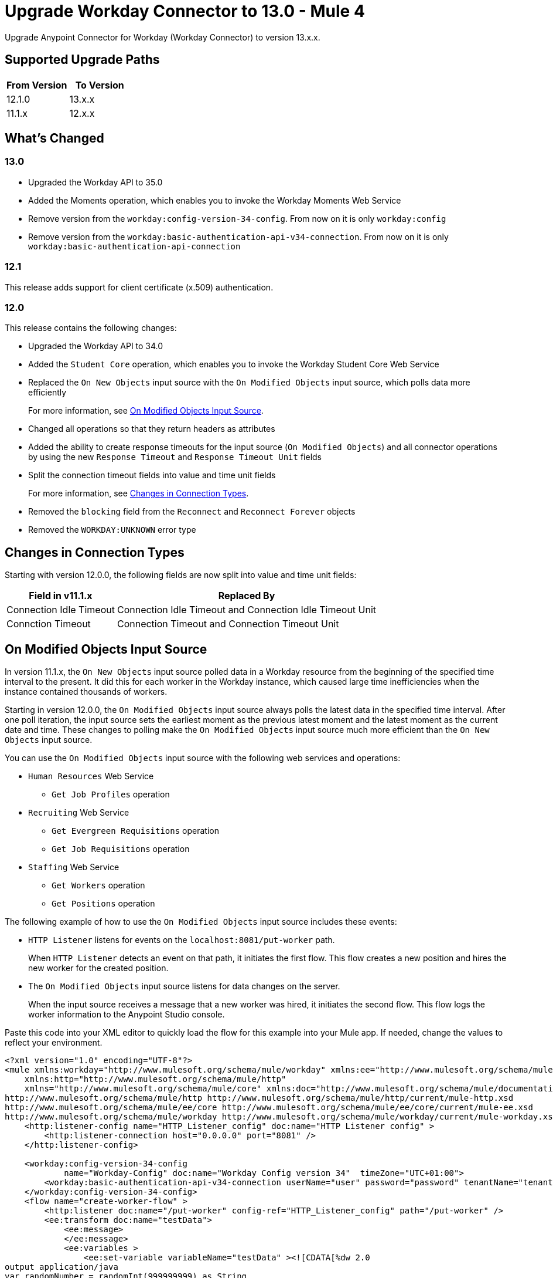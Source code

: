 = Upgrade Workday Connector to 13.0 - Mule 4
:page-aliases: connectors::workday/workday-connector-upgrade-migrate.adoc

Upgrade Anypoint Connector for Workday (Workday Connector) to version 13.x.x.

== Supported Upgrade Paths

[%header,cols="50a,50a"]
|===
|From Version | To Version
|12.1.0 |13.x.x
|11.1.x |12.x.x
|===

== What's Changed

=== 13.0

* Upgraded the Workday API to 35.0
* Added the Moments operation, which enables you to invoke the Workday Moments Web Service
* Remove version from the `workday:config-version-34-config`. From now on it is only `workday:config`
* Remove version from the `workday:basic-authentication-api-v34-connection`. From now on it is only `workday:basic-authentication-api-connection`

=== 12.1

This release adds support for client certificate (x.509) authentication.

=== 12.0

This release contains the following changes:

* Upgraded the Workday API to 34.0
* Added the `Student Core` operation, which enables you to invoke the Workday Student Core Web Service
* Replaced the `On New Objects` input source with the `On Modified Objects` input source, which polls data more efficiently
+
For more information, see <<on-modified-objects,On Modified Objects Input Source>>.
+
* Changed all operations so that they return headers as attributes
* Added the ability to create response timeouts for the input source (`On Modified Objects`) and all connector operations by using the new `Response Timeout` and `Response Timeout Unit` fields
* Split the connection timeout fields into value and time unit fields
+
For more information, see <<changes-in-connection-types,Changes in Connection Types>>.
+
* Removed the `blocking` field from the `Reconnect` and `Reconnect Forever` objects
* Removed the `WORKDAY:UNKNOWN` error type

[[changes-in-connection-types]]
== Changes in Connection Types

Starting with version 12.0.0, the following fields are now split into value and time unit fields:

// [cols="50,50"]
[%header%autowidth.spread]
|===
|Field in v11.1.x | Replaced By
|Connection Idle Timeout
|Connection Idle Timeout and Connection Idle Timeout Unit
|Connction Timeout |Connection Timeout and Connection Timeout Unit
|===

[[on-modified-objects]]
== On Modified Objects Input Source

In version 11.1.x, the `On New Objects` input source polled data in a Workday resource from the beginning of the specified time interval to the present. It did this for each worker in the Workday instance, which caused large time inefficiencies when the instance contained thousands of workers.

Starting in version 12.0.0, the `On Modified Objects` input source always polls the latest data in the specified time interval. After one poll iteration, the input source sets the earliest moment as the previous latest moment and the latest moment as the current date and time. These changes to polling make the `On Modified Objects` input source much more efficient than the `On New Objects` input source.

You can use the `On Modified Objects` input source with the following web services and operations:

* `Human Resources` Web Service
** `Get Job Profiles` operation
* `Recruiting` Web Service
** `Get Evergreen Requisitions` operation
** `Get Job Requisitions` operation
* `Staffing` Web Service
** `Get Workers` operation
** `Get Positions` operation

The following example of how to use the `On Modified Objects` input source includes these events:

* `HTTP Listener` listens for events on the `localhost:8081/put-worker` path.
+
When `HTTP Listener` detects an event on that path, it initiates the first flow. This flow creates a new position and hires the new worker for the created position.
+
* The `On Modified Objects` input source listens for data changes on the server.
+
When the input source receives a message that a new worker was hired, it initiates the second flow. This flow logs the worker information to the Anypoint Studio console.

Paste this code into your XML editor to quickly load the flow for this example into your Mule app. If needed, change the values to reflect your environment.

[source,xml,linenums]
----
<?xml version="1.0" encoding="UTF-8"?>
<mule xmlns:workday="http://www.mulesoft.org/schema/mule/workday" xmlns:ee="http://www.mulesoft.org/schema/mule/ee/core"
    xmlns:http="http://www.mulesoft.org/schema/mule/http"
    xmlns="http://www.mulesoft.org/schema/mule/core" xmlns:doc="http://www.mulesoft.org/schema/mule/documentation" xmlns:xsi="http://www.w3.org/2001/XMLSchema-instance" xsi:schemaLocation="http://www.mulesoft.org/schema/mule/core http://www.mulesoft.org/schema/mule/core/current/mule.xsd
http://www.mulesoft.org/schema/mule/http http://www.mulesoft.org/schema/mule/http/current/mule-http.xsd
http://www.mulesoft.org/schema/mule/ee/core http://www.mulesoft.org/schema/mule/ee/core/current/mule-ee.xsd
http://www.mulesoft.org/schema/mule/workday http://www.mulesoft.org/schema/mule/workday/current/mule-workday.xsd">
    <http:listener-config name="HTTP_Listener_config" doc:name="HTTP Listener config" >
        <http:listener-connection host="0.0.0.0" port="8081" />
    </http:listener-config>

    <workday:config-version-34-config
            name="Workday-Config" doc:name="Workday Config version 34"  timeZone="UTC+01:00">
        <workday:basic-authentication-api-v34-connection userName="user" password="password" tenantName="tenant" hostName="host.com"/>
    </workday:config-version-34-config>
    <flow name="create-worker-flow" >
        <http:listener doc:name="/put-worker" config-ref="HTTP_Listener_config" path="/put-worker" />
        <ee:transform doc:name="testData">
            <ee:message>
            </ee:message>
            <ee:variables >
                <ee:set-variable variableName="testData" ><![CDATA[%dw 2.0
output application/java
var randomNumber = randomInt(999999999) as String
---
{
        countryReference: "USA",
        countryReferenceID: "bc33aa3152ec42d4995f4791a106ed09",
        communicationUsageTypeID: "Home",
        currentDate: (now() - |P1D|) as Date,
        employeeEmailAddress: "test_email" ++ randomNumber ++ "@gmail.com",
        employeeFirstName: "Jim",
        employeeLastName: "Jones_" ++ randomNumber,
        employeeTypeID: "Casual",
        jobPositionTitle: "test-position-"  ++ randomNumber,
        jobProfileID: "37600",
        locationID:  "San_Francisco_site" ,
        organizationReferenceID: "Human_Resources_supervisory",
        positionTimeTypeID: "Full_time"
}]]></ee:set-variable>
            </ee:variables>
        </ee:transform>
        <ee:transform doc:name="Prepare Create Position Request">
            <ee:message >
                <ee:set-payload ><![CDATA[%dw 2.0
output application/xml
ns ns0 urn:com.workday/bsvc
---
{
    ns0#Create_Position_Request @(ns0#version: "v33.2"): {
        ns0#Create_Position_Data: {
            ns0#Supervisory_Organization_Reference @(ns0#"Descriptor": "Descriptive"): {
                ns0#ID @(ns0#"type": "Organization_Reference_ID"): vars.testData.organizationReferenceID
            },
            ns0#Position_Data: {
                ns0#Job_Posting_Title: vars.testData.jobPositionTitle
            },
            ns0#Position_Group_Restrictions_Data: {
                ns0#Availability_Date : vars.testData.currentDate,
                ns0#Earliest_Hire_Date: vars.testData.currentDate
            }
        }
    }
}]]></ee:set-payload>
            </ee:message>
        </ee:transform>
        <workday:staffing operation="Create_Position" doc:name="Create Position" config-ref="Workday-Config"/>
        <ee:transform doc:name="Prepare Hire Employee Request">
            <ee:message >
                <ee:set-payload ><![CDATA[%dw 2.0
output application/xml
ns ns0 urn:com.workday/bsvc
---
{
    ns0#Hire_Employee_Request @(ns0#version: "v33.2"): {
        ns0#Hire_Employee_Data:{
            ns0#Applicant_Data: {
            ns0#Personal_Data: {
             ns0#Name_Data: {
               ns0#Legal_Name_Data: {
                ns0#Name_Detail_Data: {
                  ns0#Country_Reference @(ns0#"Descriptor": "Country_Reference"): {
                    ns0#ID @(ns0#"type": "ISO_3166-1_Alpha-3_Code"): vars.testData.countryReference
                },
                ns0#First_Name: vars.testData.employeeFirstName,
                ns0#Last_Name: vars.testData.employeeLastName,
              }
            }
            },
            ns0#Contact_Data: {
                ns0#Email_Address_Data @(ns0#"Delete": "false" , ns0#"Do_Not_Replace_All": "false") : {
                    ns0#Email_Address : vars.testData.employeeEmailAddress,
                    ns0#Usage_Data @(ns0#"Public": "false"): {
                        ns0#Type_Data @(ns0#"Primary": "true") : {
                            ns0#Type_Reference @(ns0# "Descriptor": "Type_Reference"): {
                                ns0#ID @(ns0#"type": "Communication_Usage_Type_ID "): vars.testData.communicationUsageTypeID
                            }
                      }
                    }
                }
            }
          }
        },
        ns0#Organization_Reference @(ns0# "Descriptor": "Organization_Reference"): {
            ns0#ID @(ns0#"type": "Organization_Reference_ID"): vars.testData.organizationReferenceID
        },
        ns0#Position_Reference @(ns0# "Descriptor": "Position_Reference"): {
            ns0#ID @(ns0#"type": "WID"): payload.ns0#Create_Position_Response.ns0#Position_Reference.ns0#ID
        },
        ns0#Hire_Date: vars.testData.currentDate,
        ns0#Hire_Employee_Event_Data: {
            ns0#Employee_Type_Reference @(ns0# "Descriptor": "Hire_Reference"): {
                ns0#ID @(ns0#"type": "Employee_Type_ID "): vars.testData.employeeTypeID
            },
            ns0#Position_Details: {
                ns0#Job_Profile_Reference @(ns0# "Descriptor": "Hire_Reference"): {
                    ns0#ID @(ns0#"type": "Job_Profile_ID "): vars.testData.jobProfileID
                },
                ns0#Location_Reference @(ns0# "Descriptor": "Hire_Reference"): {
                    ns0#ID @(ns0#"type": "Location_ID"): vars.testData.locationID
                },
                ns0#Position_Time_Type_Reference @(ns0# "Descriptor": "Hire_Reference"): {
                    ns0#ID @(ns0#"type": "Position_Time_Type_ID"): vars.testData.positionTimeTypeID
                }
            }
        }
      }
    }
}]]></ee:set-payload>
            </ee:message>
        </ee:transform>
        <workday:staffing operation="Hire_Employee" doc:name="Hire Employee" config-ref="Workday-Config" />
    </flow>
    <flow name="listener-flow" >
        <workday:modified-objects-listener objectType="WORKERS" doc:name="On Modified Objects Listener" config-ref="Workday-Config">
            <scheduling-strategy >
                <fixed-frequency />
            </scheduling-strategy>
        </workday:modified-objects-listener>
        <logger level="INFO" doc:name="Logger - On Modified Objects" message='#[payload]'/>
    </flow>
    </mule>
----

== Upgrade Prerequisites

Before you upgrade Workday Connector from version 11.1.x to version 12.x.x, you must:

. Create a backup of your files, data, and configuration in case you need to restore the connector to the previous version.
. Install Workday Connector 12.x.x to replace the Workday operations that were previously included in Workday Connector 11.1.x.

== Upgrade Steps

Follow these steps to perform the upgrade from Workday Connector 11.1.x to Workday Connector 12.x.x:

. In Studio, create a Mule project.
. In the *Mule Palette* view, click *Search in Exchange*.
. In the *Add Dependencies to Project* window, enter `workday` in the search field.
. In the *Available modules* section, select *Workday Connector - Mule 4* and click *Add*.
. Click *Finish*.
. Verify that the `workday-connector` dependency version is `12.x.x` in the `pom.xml` file.

Studio upgrades the connector automatically.


== Verify the Upgrade

After you install the latest version of the connector, follow these steps to verify the upgrade:

. In Studio, verify that there are no errors in the *Problems* or *Console* views.
. Check the project `pom.xml` file and verify that there are no problems.
. Test the connection and verify that the operations work.

== Troubleshooting

If there are problems with caching the parameters and caching the metadata, try restarting Studio.

== Revert the Upgrade

If you must revert to the previous version of Workday Connector, change the `workday-connector` dependency version `12.x.x` in the project's `pom.xml` file to the previous version.

You must update the project's `pom.xml` file in Studio.

== See Also

* xref:connectors::introduction/introduction-to-anypoint-connectors.adoc[Introduction to Anypoint Connectors]
* https://help.mulesoft.com[MuleSoft Help Center]
